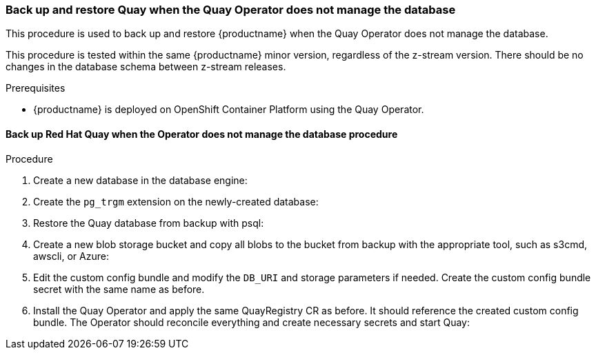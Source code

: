 === Back up and restore Quay when the Quay Operator does not manage the database 

This procedure is used to back up and restore {productname} when the Quay Operator does not manage the database. 

This procedure is tested within the same {productname} minor version, regardless of the z-stream version. There should be no changes in the database schema between z-stream releases. 

.Prerequisites

* {productname} is deployed on OpenShift Container Platform using the Quay Operator. 

==== Back up Red Hat Quay when the Operator does not manage the database procedure 

.Procedure 

. Create a new database in the database engine:
+
----

----

. Create the `pg_trgm` extension on the newly-created database: 
+
----

----

. Restore the Quay database from backup with psql:
+
----

----

. Create a new blob storage bucket and copy all blobs to the bucket from backup with the appropriate tool, such as s3cmd, awscli, or Azure: 
+
----

----

. Edit the custom config bundle and modify the `DB_URI` and storage parameters if needed. Create the custom config bundle secret with the same name as before. 

. Install the Quay Operator and apply the same QuayRegistry CR as before. It should reference the created custom config bundle. The Operator should reconcile everything and create necessary secrets and start Quay: 
